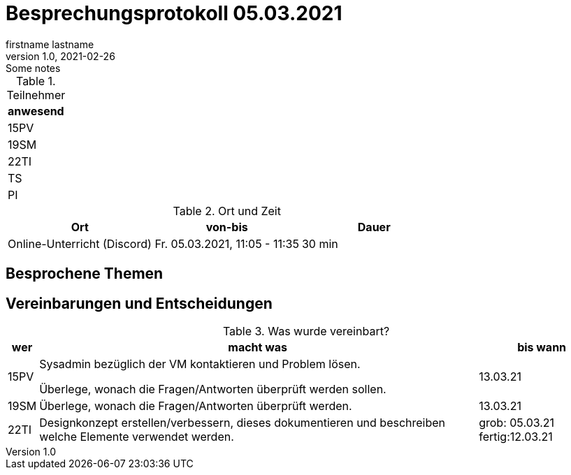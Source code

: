 = Besprechungsprotokoll 05.03.2021
firstname lastname
1.0, 2021-02-26: Some notes
ifndef::imagesdir[:imagesdir: images]
:icons: font
//:sectnums:    // Nummerierung der Überschriften / section numbering
//:toc: left


.Teilnehmer
|===
|anwesend

|15PV

|19SM

|22TI

|TS

|PI
|===

.Ort und Zeit
[cols=3*]
|===
|Ort|von-bis|Dauer

|Online-Unterricht (Discord)
|Fr. 05.03.2021, 11:05 - 11:35
|30 min
|===


== Besprochene Themen


== Vereinbarungen und Entscheidungen

.Was wurde vereinbart?
[%autowidth]
|===
|wer |macht was |bis wann

|15PV
a| Sysadmin bezüglich der VM kontaktieren und Problem lösen.

Überlege, wonach die Fragen/Antworten überprüft werden sollen.
| 13.03.21

|19SM
a|Überlege, wonach die Fragen/Antworten überprüft werden.
|13.03.21

|22TI
a| Designkonzept erstellen/verbessern, dieses dokumentieren und beschreiben welche Elemente verwendet werden.
|grob: 05.03.21
fertig:12.03.21
|===

